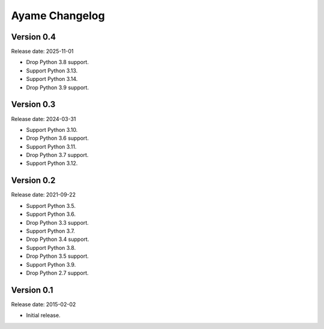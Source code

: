 Ayame Changelog
===============

Version 0.4
-----------

Release date: 2025-11-01

* Drop Python 3.8 support.
* Support Python 3.13.
* Support Python 3.14.
* Drop Python 3.9 support.


Version 0.3
-----------

Release date: 2024-03-31

* Support Python 3.10.
* Drop Python 3.6 support.
* Support Python 3.11.
* Drop Python 3.7 support.
* Support Python 3.12.


Version 0.2
-----------

Release date: 2021-09-22

* Support Python 3.5.
* Support Python 3.6.
* Drop Python 3.3 support.
* Support Python 3.7.
* Drop Python 3.4 support.
* Support Python 3.8.
* Drop Python 3.5 support.
* Support Python 3.9.
* Drop Python 2.7 support.


Version 0.1
-----------

Release date: 2015-02-02

* Initial release.

